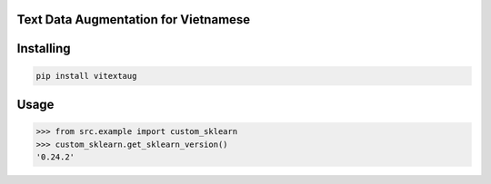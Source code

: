

Text Data Augmentation for Vietnamese
===============
Installing
============

.. code-block:: bash

    pip install vitextaug

Usage
=====

.. code-block:: bash

    >>> from src.example import custom_sklearn
    >>> custom_sklearn.get_sklearn_version()
    '0.24.2'
